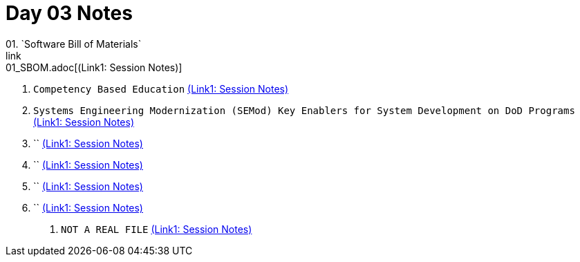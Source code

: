 = Day 03 Notes
01. `Software Bill of Materials`
link:01_SBOM.adoc[(Link1: Session Notes)]

02. `Competency Based Education`
link:02_CBE_on_AVOLVE.adoc[(Link1: Session Notes)]

03. `Systems Engineering Modernization (SEMod) Key Enablers for System Development on DoD Programs`
link:03_SEMod_for_DoD-Programs.adoc[(Link1: Session Notes)]

04. ``
link:04_SysML_v2_Part2.adoc[(Link1: Session Notes)]

05. ``
link:05_MY_SysML_Presentaion.adoc[(Link1: Session Notes)]

06. ``
link:06_MY_SEMod_Panel.adoc[(Link1: Session Notes)]

07. ``
link:07_Enablers_of_Post-Production_Change.adoc[(Link1: Session Notes)]

. `NOT A REAL FILE`
link:TEMP.adoc[(Link1: Session Notes)]

